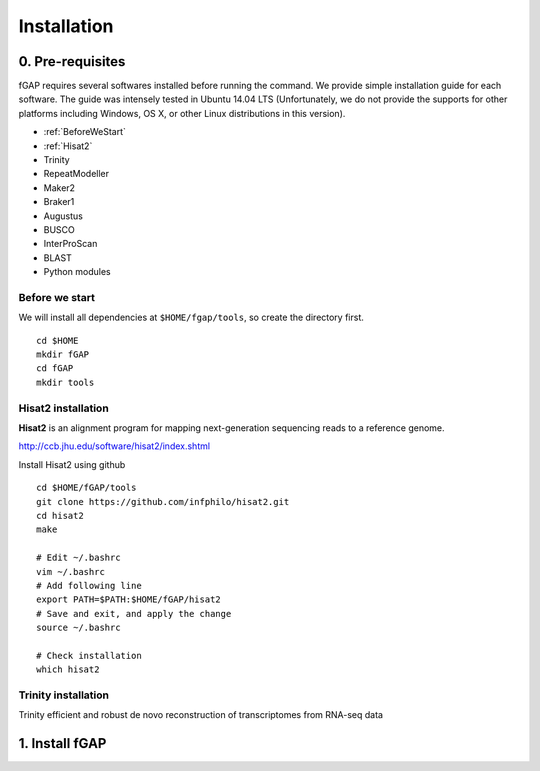 ============
Installation
============

-----------------
0. Pre-requisites
-----------------

fGAP requires several softwares installed before running the command. We provide simple installation guide for each software. The guide was intensely tested in Ubuntu 14.04 LTS (Unfortunately, we do not provide the supports for other platforms including Windows, OS X, or other Linux distributions in this version).

- :ref:`BeforeWeStart`
- :ref:`Hisat2`
- Trinity
- RepeatModeller
- Maker2
- Braker1
- Augustus
- BUSCO
- InterProScan
- BLAST
- Python modules


.. _BeforeWeStart:

^^^^^^^^^^^^^^^
Before we start
^^^^^^^^^^^^^^^

We will install all dependencies at ``$HOME/fgap/tools``, so create the directory first. ::

    cd $HOME
    mkdir fGAP
    cd fGAP
    mkdir tools

.. _Hisat2:

^^^^^^^^^^^^^^^^^^^
Hisat2 installation
^^^^^^^^^^^^^^^^^^^

**Hisat2** is an alignment program for mapping next-generation sequencing reads  to a reference genome.

http://ccb.jhu.edu/software/hisat2/index.shtml

Install Hisat2 using github ::

    cd $HOME/fGAP/tools
    git clone https://github.com/infphilo/hisat2.git
    cd hisat2
    make

    # Edit ~/.bashrc
    vim ~/.bashrc
    # Add following line
    export PATH=$PATH:$HOME/fGAP/hisat2
    # Save and exit, and apply the change
    source ~/.bashrc

    # Check installation
    which hisat2

.. _Trinity:

^^^^^^^^^^^^^^^^^^^^
Trinity installation
^^^^^^^^^^^^^^^^^^^^

Trinity efficient and robust de novo reconstruction of transcriptomes from RNA-seq data

---------------
1. Install fGAP
---------------